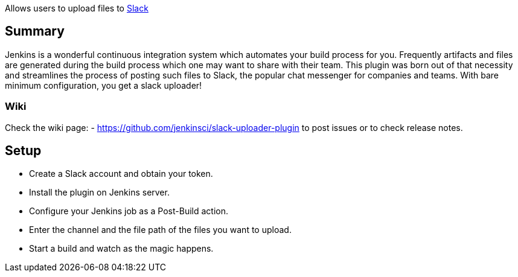 Allows users to upload files to https://slack.com/[Slack]

[[SlackFileUploaderPlugin-Summary]]
== Summary

Jenkins is a wonderful continuous integration system which automates
your build process for you. Frequently artifacts and files are generated
during the build process which one may want to share with their team.
This plugin was born out of that necessity and streamlines the process
of posting such files to Slack, the popular chat messenger for companies
and teams. With bare minimum configuration, you get a slack uploader!

[[SlackFileUploaderPlugin-Wiki]]
=== Wiki

Check the wiki page: -
https://github.com/jenkinsci/slack-uploader-plugin to post issues or to
check release notes.

[[SlackFileUploaderPlugin-Setup]]
== Setup

* Create a Slack account and obtain your token.
* Install the plugin on Jenkins server.
* Configure your Jenkins job as a Post-Build action.
* Enter the channel and the file path of the files you want to upload.
* Start a build and watch as the magic happens.
